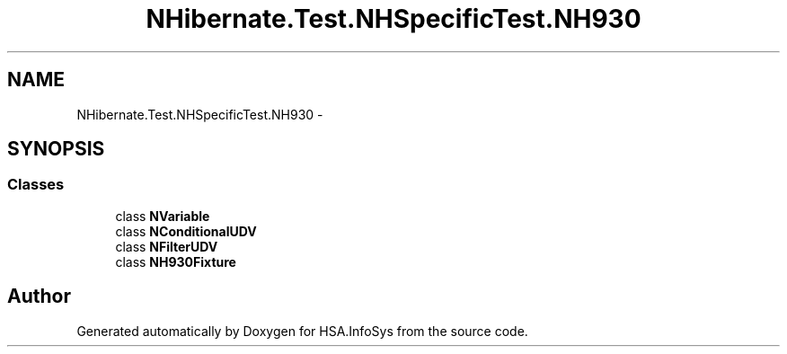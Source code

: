 .TH "NHibernate.Test.NHSpecificTest.NH930" 3 "Fri Jul 5 2013" "Version 1.0" "HSA.InfoSys" \" -*- nroff -*-
.ad l
.nh
.SH NAME
NHibernate.Test.NHSpecificTest.NH930 \- 
.SH SYNOPSIS
.br
.PP
.SS "Classes"

.in +1c
.ti -1c
.RI "class \fBNVariable\fP"
.br
.ti -1c
.RI "class \fBNConditionalUDV\fP"
.br
.ti -1c
.RI "class \fBNFilterUDV\fP"
.br
.ti -1c
.RI "class \fBNH930Fixture\fP"
.br
.in -1c
.SH "Author"
.PP 
Generated automatically by Doxygen for HSA\&.InfoSys from the source code\&.
